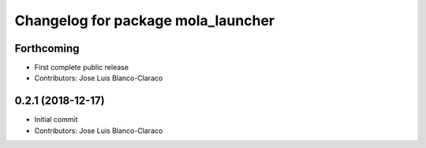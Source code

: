 ^^^^^^^^^^^^^^^^^^^^^^^^^^^^^^^^^^^
Changelog for package mola_launcher
^^^^^^^^^^^^^^^^^^^^^^^^^^^^^^^^^^^

Forthcoming
-----------
* First complete public release
* Contributors: Jose Luis Blanco-Claraco

0.2.1 (2018-12-17)
------------------
* Initial commit
* Contributors: Jose Luis Blanco-Claraco
